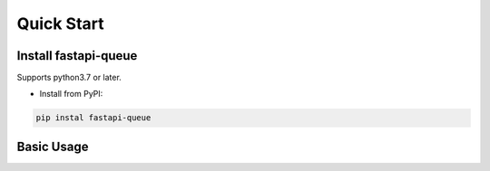 .. _quickstart:

***********
Quick Start
***********

Install fastapi-queue
=======================

Supports python3.7 or later.

- Install from PyPI:

.. code-block:: 

    pip instal fastapi-queue

Basic Usage
===========